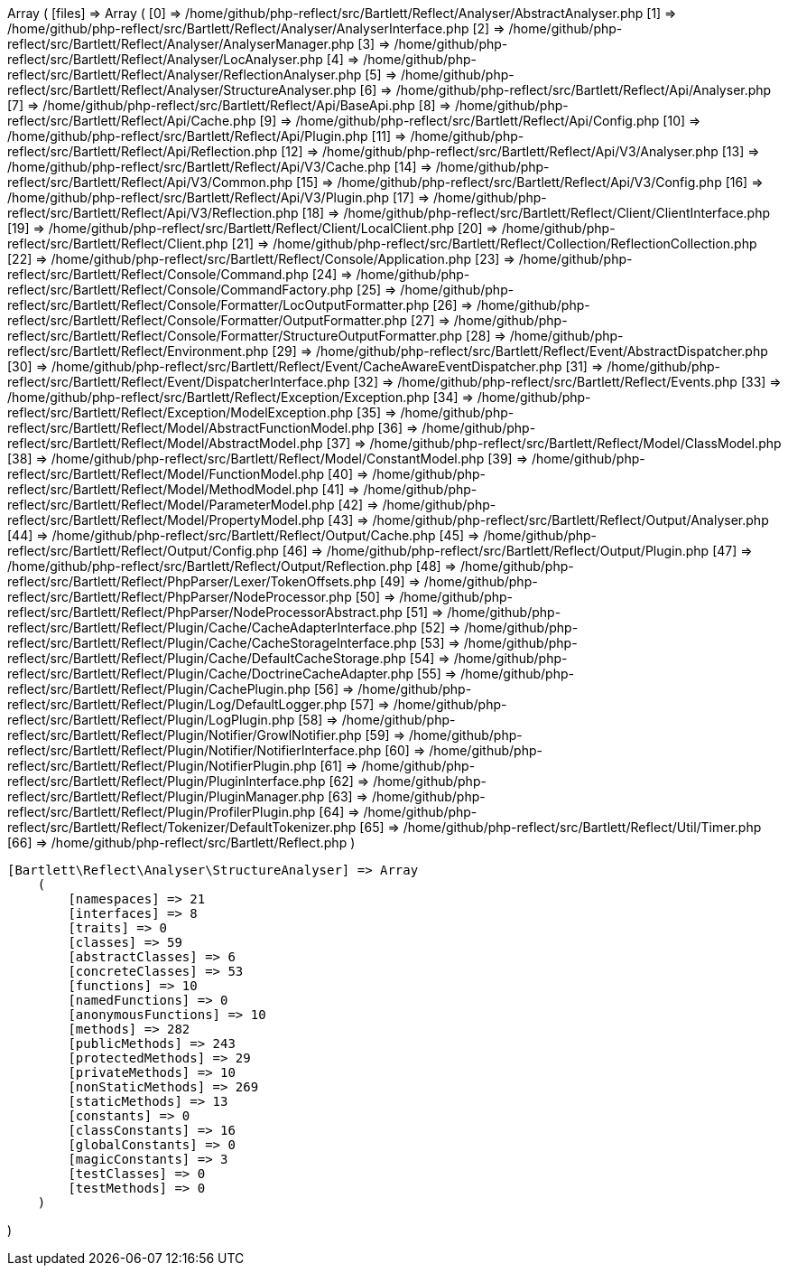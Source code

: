 Array
(
    [files] => Array
        (
            [0] => /home/github/php-reflect/src/Bartlett/Reflect/Analyser/AbstractAnalyser.php
            [1] => /home/github/php-reflect/src/Bartlett/Reflect/Analyser/AnalyserInterface.php
            [2] => /home/github/php-reflect/src/Bartlett/Reflect/Analyser/AnalyserManager.php
            [3] => /home/github/php-reflect/src/Bartlett/Reflect/Analyser/LocAnalyser.php
            [4] => /home/github/php-reflect/src/Bartlett/Reflect/Analyser/ReflectionAnalyser.php
            [5] => /home/github/php-reflect/src/Bartlett/Reflect/Analyser/StructureAnalyser.php
            [6] => /home/github/php-reflect/src/Bartlett/Reflect/Api/Analyser.php
            [7] => /home/github/php-reflect/src/Bartlett/Reflect/Api/BaseApi.php
            [8] => /home/github/php-reflect/src/Bartlett/Reflect/Api/Cache.php
            [9] => /home/github/php-reflect/src/Bartlett/Reflect/Api/Config.php
            [10] => /home/github/php-reflect/src/Bartlett/Reflect/Api/Plugin.php
            [11] => /home/github/php-reflect/src/Bartlett/Reflect/Api/Reflection.php
            [12] => /home/github/php-reflect/src/Bartlett/Reflect/Api/V3/Analyser.php
            [13] => /home/github/php-reflect/src/Bartlett/Reflect/Api/V3/Cache.php
            [14] => /home/github/php-reflect/src/Bartlett/Reflect/Api/V3/Common.php
            [15] => /home/github/php-reflect/src/Bartlett/Reflect/Api/V3/Config.php
            [16] => /home/github/php-reflect/src/Bartlett/Reflect/Api/V3/Plugin.php
            [17] => /home/github/php-reflect/src/Bartlett/Reflect/Api/V3/Reflection.php
            [18] => /home/github/php-reflect/src/Bartlett/Reflect/Client/ClientInterface.php
            [19] => /home/github/php-reflect/src/Bartlett/Reflect/Client/LocalClient.php
            [20] => /home/github/php-reflect/src/Bartlett/Reflect/Client.php
            [21] => /home/github/php-reflect/src/Bartlett/Reflect/Collection/ReflectionCollection.php
            [22] => /home/github/php-reflect/src/Bartlett/Reflect/Console/Application.php
            [23] => /home/github/php-reflect/src/Bartlett/Reflect/Console/Command.php
            [24] => /home/github/php-reflect/src/Bartlett/Reflect/Console/CommandFactory.php
            [25] => /home/github/php-reflect/src/Bartlett/Reflect/Console/Formatter/LocOutputFormatter.php
            [26] => /home/github/php-reflect/src/Bartlett/Reflect/Console/Formatter/OutputFormatter.php
            [27] => /home/github/php-reflect/src/Bartlett/Reflect/Console/Formatter/StructureOutputFormatter.php
            [28] => /home/github/php-reflect/src/Bartlett/Reflect/Environment.php
            [29] => /home/github/php-reflect/src/Bartlett/Reflect/Event/AbstractDispatcher.php
            [30] => /home/github/php-reflect/src/Bartlett/Reflect/Event/CacheAwareEventDispatcher.php
            [31] => /home/github/php-reflect/src/Bartlett/Reflect/Event/DispatcherInterface.php
            [32] => /home/github/php-reflect/src/Bartlett/Reflect/Events.php
            [33] => /home/github/php-reflect/src/Bartlett/Reflect/Exception/Exception.php
            [34] => /home/github/php-reflect/src/Bartlett/Reflect/Exception/ModelException.php
            [35] => /home/github/php-reflect/src/Bartlett/Reflect/Model/AbstractFunctionModel.php
            [36] => /home/github/php-reflect/src/Bartlett/Reflect/Model/AbstractModel.php
            [37] => /home/github/php-reflect/src/Bartlett/Reflect/Model/ClassModel.php
            [38] => /home/github/php-reflect/src/Bartlett/Reflect/Model/ConstantModel.php
            [39] => /home/github/php-reflect/src/Bartlett/Reflect/Model/FunctionModel.php
            [40] => /home/github/php-reflect/src/Bartlett/Reflect/Model/MethodModel.php
            [41] => /home/github/php-reflect/src/Bartlett/Reflect/Model/ParameterModel.php
            [42] => /home/github/php-reflect/src/Bartlett/Reflect/Model/PropertyModel.php
            [43] => /home/github/php-reflect/src/Bartlett/Reflect/Output/Analyser.php
            [44] => /home/github/php-reflect/src/Bartlett/Reflect/Output/Cache.php
            [45] => /home/github/php-reflect/src/Bartlett/Reflect/Output/Config.php
            [46] => /home/github/php-reflect/src/Bartlett/Reflect/Output/Plugin.php
            [47] => /home/github/php-reflect/src/Bartlett/Reflect/Output/Reflection.php
            [48] => /home/github/php-reflect/src/Bartlett/Reflect/PhpParser/Lexer/TokenOffsets.php
            [49] => /home/github/php-reflect/src/Bartlett/Reflect/PhpParser/NodeProcessor.php
            [50] => /home/github/php-reflect/src/Bartlett/Reflect/PhpParser/NodeProcessorAbstract.php
            [51] => /home/github/php-reflect/src/Bartlett/Reflect/Plugin/Cache/CacheAdapterInterface.php
            [52] => /home/github/php-reflect/src/Bartlett/Reflect/Plugin/Cache/CacheStorageInterface.php
            [53] => /home/github/php-reflect/src/Bartlett/Reflect/Plugin/Cache/DefaultCacheStorage.php
            [54] => /home/github/php-reflect/src/Bartlett/Reflect/Plugin/Cache/DoctrineCacheAdapter.php
            [55] => /home/github/php-reflect/src/Bartlett/Reflect/Plugin/CachePlugin.php
            [56] => /home/github/php-reflect/src/Bartlett/Reflect/Plugin/Log/DefaultLogger.php
            [57] => /home/github/php-reflect/src/Bartlett/Reflect/Plugin/LogPlugin.php
            [58] => /home/github/php-reflect/src/Bartlett/Reflect/Plugin/Notifier/GrowlNotifier.php
            [59] => /home/github/php-reflect/src/Bartlett/Reflect/Plugin/Notifier/NotifierInterface.php
            [60] => /home/github/php-reflect/src/Bartlett/Reflect/Plugin/NotifierPlugin.php
            [61] => /home/github/php-reflect/src/Bartlett/Reflect/Plugin/PluginInterface.php
            [62] => /home/github/php-reflect/src/Bartlett/Reflect/Plugin/PluginManager.php
            [63] => /home/github/php-reflect/src/Bartlett/Reflect/Plugin/ProfilerPlugin.php
            [64] => /home/github/php-reflect/src/Bartlett/Reflect/Tokenizer/DefaultTokenizer.php
            [65] => /home/github/php-reflect/src/Bartlett/Reflect/Util/Timer.php
            [66] => /home/github/php-reflect/src/Bartlett/Reflect.php
        )

    [Bartlett\Reflect\Analyser\StructureAnalyser] => Array
        (
            [namespaces] => 21
            [interfaces] => 8
            [traits] => 0
            [classes] => 59
            [abstractClasses] => 6
            [concreteClasses] => 53
            [functions] => 10
            [namedFunctions] => 0
            [anonymousFunctions] => 10
            [methods] => 282
            [publicMethods] => 243
            [protectedMethods] => 29
            [privateMethods] => 10
            [nonStaticMethods] => 269
            [staticMethods] => 13
            [constants] => 0
            [classConstants] => 16
            [globalConstants] => 0
            [magicConstants] => 3
            [testClasses] => 0
            [testMethods] => 0
        )

)
